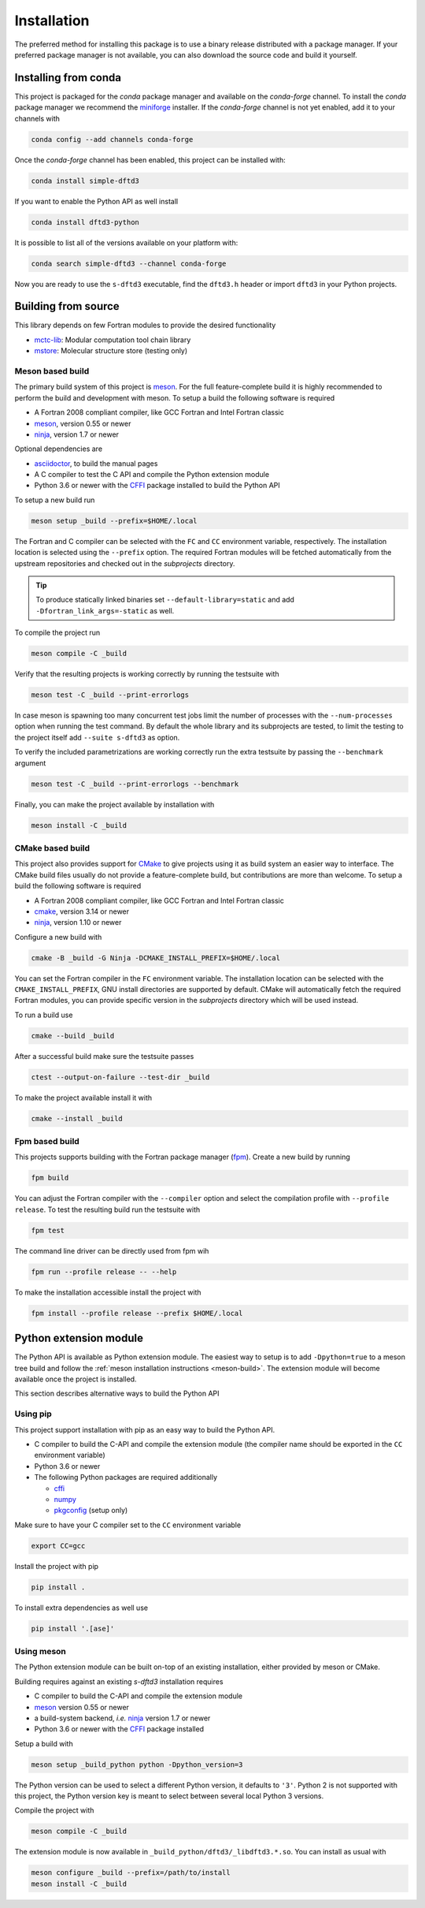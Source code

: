 .. _install:

Installation
============

The preferred method for installing this package is to use a binary release distributed with a package manager.
If your preferred package manager is not available, you can also download the source code and build it yourself.


Installing from conda
---------------------

This project is packaged for the *conda* package manager and available on the *conda-forge* channel.
To install the *conda* package manager we recommend the `miniforge <https://github.com/conda-forge/miniforge/releases>`_ installer.
If the *conda-forge* channel is not yet enabled, add it to your channels with

.. code-block:: bash

    conda config --add channels conda-forge

Once the *conda-forge* channel has been enabled, this project can be installed with:

.. code-block:: bash

   conda install simple-dftd3

If you want to enable the Python API as well install

.. code-block:: bash

   conda install dftd3-python

It is possible to list all of the versions available on your platform with:

.. code-block:: bash

   conda search simple-dftd3 --channel conda-forge

Now you are ready to use the ``s-dftd3`` executable, find the ``dftd3.h`` header or import ``dftd3`` in your Python projects.


Building from source
--------------------

This library depends on few Fortran modules to provide the desired functionality

- `mctc-lib`_: Modular computation tool chain library
- `mstore`_: Molecular structure store (testing only)

.. _mctc-lib: https://github.com/grimme-lab/mctc-lib
.. _mstore: https://github.com/grimme-lab/mstore

.. _meson: https://mesonbuild.com
.. _ninja: https://ninja-build.org
.. _asciidoctor: https://asciidoctor.org
.. _cmake: https://cmake.org
.. _fpm: https://github.com/fortran-lang/fpm
.. _cffi: https://cffi.readthedocs.io/
.. _numpy: https://numpy.org/
.. _pkgconfig: https://pypi.org/project/pkgconfig/


.. _meson-build:

Meson based build
~~~~~~~~~~~~~~~~~

The primary build system of this project is `meson`_.
For the full feature-complete build it is highly recommended to perform the build and development with meson.
To setup a build the following software is required

- A Fortran 2008 compliant compiler, like GCC Fortran and Intel Fortran classic
- `meson`_, version 0.55 or newer
- `ninja`_, version 1.7 or newer

Optional dependencies are

- `asciidoctor`_, to build the manual pages
- A C compiler to test the C API and compile the Python extension module
- Python 3.6 or newer with the `CFFI`_ package installed to build the Python API

To setup a new build run

.. code:: text

   meson setup _build --prefix=$HOME/.local

The Fortran and C compiler can be selected with the ``FC`` and ``CC`` environment variable, respectively.
The installation location is selected using the ``--prefix`` option.
The required Fortran modules will be fetched automatically from the upstream repositories and checked out in the *subprojects* directory.


.. tip::

   To produce statically linked binaries set ``--default-library=static`` and add ``-Dfortran_link_args=-static`` as well.

To compile the project run

.. code:: text

   meson compile -C _build

Verify that the resulting projects is working correctly by running the testsuite with

.. code:: text

   meson test -C _build --print-errorlogs

In case meson is spawning too many concurrent test jobs limit the number of processes with the ``--num-processes`` option when running the test command.
By default the whole library and its subprojects are tested, to limit the testing to the project itself add ``--suite s-dftd3`` as option.

To verify the included parametrizations are working correctly run the extra testsuite by passing the ``--benchmark`` argument

.. code:: text

   meson test -C _build --print-errorlogs --benchmark

Finally, you can make the project available by installation with

.. code:: text

   meson install -C _build


CMake based build
~~~~~~~~~~~~~~~~~

This project also provides support for `CMake`_ to give projects using it as build system an easier way to interface.
The CMake build files usually do not provide a feature-complete build, but contributions are more than welcome.
To setup a build the following software is required

- A Fortran 2008 compliant compiler, like GCC Fortran and Intel Fortran classic
- `cmake`_, version 3.14 or newer
- `ninja`_, version 1.10 or newer

Configure a new build with

.. code:: text

   cmake -B _build -G Ninja -DCMAKE_INSTALL_PREFIX=$HOME/.local

You can set the Fortran compiler in the ``FC`` environment variable.
The installation location can be selected with the ``CMAKE_INSTALL_PREFIX``, GNU install directories are supported by default.
CMake will automatically fetch the required Fortran modules, you can provide specific version in the *subprojects* directory which will be used instead.

To run a build use

.. code:: text

   cmake --build _build

After a successful build make sure the testsuite passes

.. code:: text

   ctest --output-on-failure --test-dir _build

To make the project available install it with

.. code:: text

   cmake --install _build


Fpm based build
~~~~~~~~~~~~~~~

This projects supports building with the Fortran package manager (`fpm`_).
Create a new build by running

.. code:: text

   fpm build

You can adjust the Fortran compiler with the ``--compiler`` option and select the compilation profile with ``--profile release``.
To test the resulting build run the testsuite with

.. code:: text

   fpm test

The command line driver can be directly used from fpm wih

.. code:: text

   fpm run --profile release -- --help

To make the installation accessible install the project with

.. code:: text

   fpm install --profile release --prefix $HOME/.local


.. _python-build:

Python extension module
-----------------------

The Python API is available as Python extension module.
The easiest way to setup is to add ``-Dpython=true`` to a meson tree build and follow the :ref:`meson installation instructions <meson-build>`.
The extension module will become available once the project is installed.

This section describes alternative ways to build the Python API


Using pip
~~~~~~~~~

This project support installation with pip as an easy way to build the Python API.

- C compiler to build the C-API and compile the extension module (the compiler name should be exported in the ``CC`` environment variable)
- Python 3.6 or newer
- The following Python packages are required additionally

  - `cffi`_
  - `numpy`_
  - `pkgconfig`_ (setup only)

Make sure to have your C compiler set to the ``CC`` environment variable

.. code:: sh

   export CC=gcc

Install the project with pip

.. code:: sh

   pip install .

To install extra dependencies as well use

.. code:: sh

   pip install '.[ase]'


Using meson
~~~~~~~~~~~

The Python extension module can be built on-top of an existing installation, either provided by meson or CMake.

Building requires against an existing *s-dftd3* installation requires

- C compiler to build the C-API and compile the extension module
- `meson`_ version 0.55 or newer
- a build-system backend, *i.e.* `ninja`_ version 1.7 or newer
- Python 3.6 or newer with the `CFFI`_ package installed

Setup a build with

.. code:: sh

   meson setup _build_python python -Dpython_version=3

The Python version can be used to select a different Python version, it defaults to ``'3'``.
Python 2 is not supported with this project, the Python version key is meant to select between several local Python 3 versions.

Compile the project with

.. code:: sh

   meson compile -C _build

The extension module is now available in ``_build_python/dftd3/_libdftd3.*.so``.
You can install as usual with

.. code:: sh

   meson configure _build --prefix=/path/to/install
   meson install -C _build
